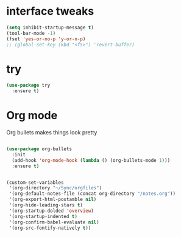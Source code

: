 #+STARTUP: overview
#+PROPERTY: header-args :comments yes :results silent

* interface tweaks

#+BEGIN_SRC emacs-lisp
  (setq inhibit-startup-message t)
  (tool-bar-mode -1)
  (fset 'yes-or-no-p 'y-or-n-p)
  ;; (global-set-key (kbd "<f5>") 'revert-buffer)

#+END_SRC

* try
#+BEGIN_SRC emacs-lisp
  (use-package try
    :ensure t)

#+END_SRC

* Org mode
Org bullets makes things look pretty
#+BEGIN_SRC emacs-lisp

  (use-package org-bullets
    :init
    (add-hook 'org-mode-hook (lambda () (org-bullets-mode 1)))
    :ensure t)


  (custom-set-variables
   '(org-directory "~/Sync/orgfiles") 
   '(org-default-notes-file (concat org-directory "/notes.org"))
   '(org-export-html-postamble nil)
   '(org-hide-leading-stars t)
   '(org-startup-dolded 'overview)
   '(org-startup-indented t)
   '(org-confirm-babel-evaluate nil)
   '(org-src-fontify-natively t))

#+END_SRC

